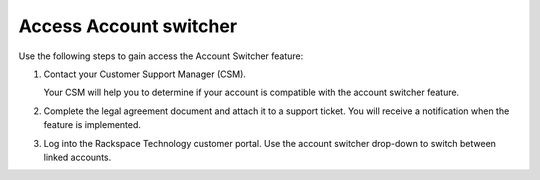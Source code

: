 .. _how_account:

===========================
Access Account switcher
===========================

Use the following steps to gain access the Account Switcher feature:

#. Contact your Customer Support Manager (CSM).

   Your CSM will help you to determine if your account is compatible
   with the account switcher feature.

#. Complete the legal agreement document and attach it to a
   support ticket. You will receive a notification when the feature is implemented.

#. Log into the Rackspace Technology customer portal. Use the account switcher drop-down
   to switch between linked accounts. 
